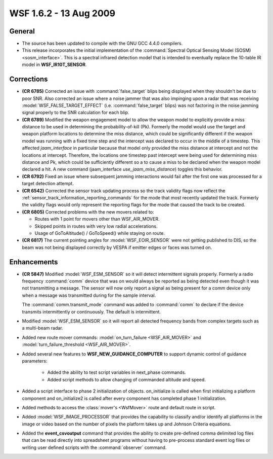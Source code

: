 .. ****************************************************************************
.. CUI
..
.. The Advanced Framework for Simulation, Integration, and Modeling (AFSIM)
..
.. The use, dissemination or disclosure of data in this file is subject to
.. limitation or restriction. See accompanying README and LICENSE for details.
.. ****************************************************************************

.. _wsf_1.6.2:

WSF 1.6.2 - 13 Aug 2009
-----------------------

General
=======

* The source has been updated to compile with the GNU GCC 4.4.0 compilers.

* This release incorporates the initial implementation of the :command:`Spectral Optical Sensing Model (SOSM) <sosm_interface>`.
  This is a spectral infrared detection model that is intended to eventually replace the
  10-table IR model in **WSF_IR10T_SENSOR**.

Corrections
===========

* **(CR 6785)** Corrected an issue with :command:`false_target` blips being displayed when they shouldn't be due to poor SNR. Also corrected an issue where a noise jammer that was also impinging upon a radar that was receiving :model:`WSF_FALSE_TARGET_EFFECT` (i.e. :command:`false_target` blips) was not factoring in the noise jamming signal properly to the SNR calculation for each blip.

* **(CR 6789)** Modified the weapon engagement model to allow the weapon model to explicitly provide a miss distance
  to be used in determining the probability-of-kill (Pk). Formerly the model would use the target and weapon platform
  locations to determine the miss distance, which could be significantly different if the weapon model was running with a
  fixed time step and the intercept was declared to occur in the middle of a timestep. This affected
  *jaam_interface* in particular because that model only provided the miss distance at intercept and not the
  locations at intercept. Therefore, the locations one timestep past intercept were being used for determining miss
  distance and Pk, which could be sufficiently different so a to cause a miss to be declared when the weapon model
  declared a hit.  A new command (jaam_interface *use_jaam_miss_distance*) toggles this behavior.

* **(CR 6792)** Fixed an issue where subsequent jamming interactions would fail after the first one was processed
  for a target detection attempt.

* **(CR 6542)** Corrected the sensor track updating process so the track validity flags now reflect the
  :ref:`sensor_track_information_reporting_commands` for the mode that most recently updated the track.
  Formerly the validity flags would only represent the reporting flags for the mode that caused the track to be created.

* **(CR 6805)** Corrected problems with the new movers related to:

  * Routes with 1 point for movers other than WSF_AIR_MOVER.

  * Skipped points in routes with very low radial accelerations.

  * Usage of GoToAltitude() / GoToSpeed() while staying on route.

* **(CR 6817)** The current pointing angles for :model:`WSF_EOIR_SENSOR` were not getting published to DIS, so the beam
  was not being displayed correctly by VESPA if emitter edges or faces was turned on.

Enhancements
============

* **(CR 5847)** Modified :model:`WSF_ESM_SENSOR` so it will detect intermittent signals properly. Formerly a radio
  frequency :command:`comm` device that was on would always be reported as being detected even though it was not transmitting a
  message. The sensor will now only report a signal as being present for a comm device only when a message was
  transmitted during for the sample interval.

  The :command:`comm.transmit_mode` command was added to :command:`comm` to declare if the device transmits
  intermittently or continuously. The default is intermittent.

* Modified :model:`WSF_ESM_SENSOR` so it will report all detected frequency bands from complex targets such as a multi-beam radar.

* Added new route mover commands: :model:`on_turn_failure <WSF_AIR_MOVER>` and :model:`turn_failure_threshold <WSF_AIR_MOVER>`.

* Added several new features to **WSF_NEW_GUIDANCE_COMPUTER** to support dynamic control of guidance parameters:

   * Added the ability to test script variables in next_phase commands.

   * Added script methods to allow changing of commanded altitude and speed.

* Added a script interface to phase 2 initialization of objects. on_initialize is called when first initializing a platform component and on_initialize2 is called after every component has completed phase 1 initialization.

* Added methods to access the :class:`mover's <WsfMover>` route and default route in script.

* Added :model:`WSF_IMAGE_PROCESSOR` that provides the capability to classify and/or identify all platforms in the image or video based on the number of pixels the platform takes up and Johnson Criteria equations.

* Added the **event_csvoutput** command that provides the ability to create pre-defined comma delimited log files that can be read directly into spreadsheet programs without having to pre-process standard event log files or writing user defined scripts with the :command:`observer` command.

